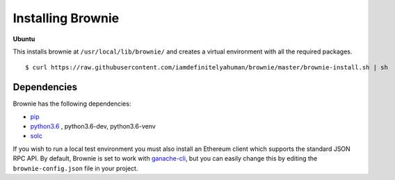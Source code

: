 .. _install:

==================
Installing Brownie
==================

**Ubuntu**

This installs brownie at ``/usr/local/lib/brownie/`` and creates a virtual environment with all the required packages.

::

    $ curl https://raw.githubusercontent.com/iamdefinitelyahuman/brownie/master/brownie-install.sh | sh


Dependencies
============

Brownie has the following dependencies:

* `pip <https://pypi.org/project/pip/>`__
* `python3.6 <https://www.python.org/downloads/release/python-368/>`__ , python3.6-dev, python3.6-venv
* `solc <https://solidity.readthedocs.io/en/latest/installing-solidity.html#binary-packages>`__

If you wish to run a local test environment you must also install an Ethereum client which supports the standard JSON RPC API. By default, Brownie is set to work with `ganache-cli <https://github.com/trufflesuite/ganache-cli>`__, but you can easily change this by editing the ``brownie-config.json`` file in your project.
